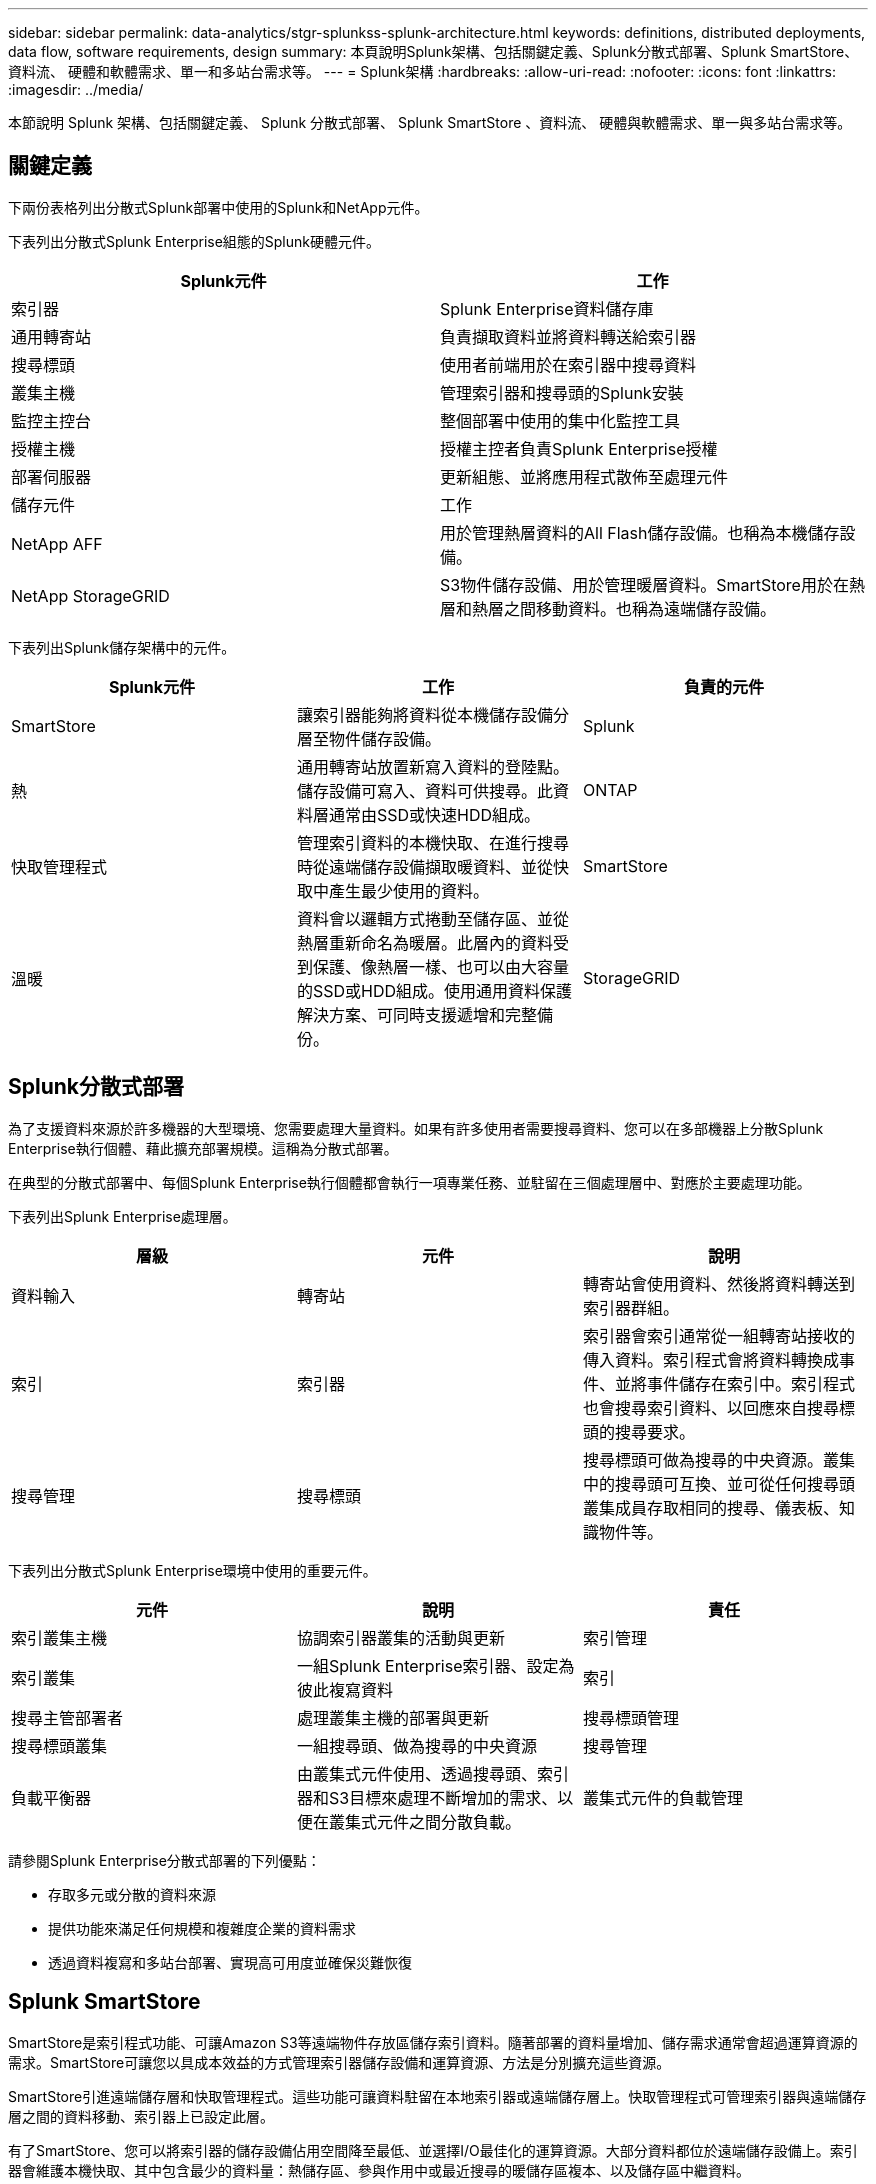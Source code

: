---
sidebar: sidebar 
permalink: data-analytics/stgr-splunkss-splunk-architecture.html 
keywords: definitions, distributed deployments, data flow, software requirements, design 
summary: 本頁說明Splunk架構、包括關鍵定義、Splunk分散式部署、Splunk SmartStore、資料流、 硬體和軟體需求、單一和多站台需求等。 
---
= Splunk架構
:hardbreaks:
:allow-uri-read: 
:nofooter: 
:icons: font
:linkattrs: 
:imagesdir: ../media/


[role="lead"]
本節說明 Splunk 架構、包括關鍵定義、 Splunk 分散式部署、 Splunk SmartStore 、資料流、 硬體與軟體需求、單一與多站台需求等。



== 關鍵定義

下兩份表格列出分散式Splunk部署中使用的Splunk和NetApp元件。

下表列出分散式Splunk Enterprise組態的Splunk硬體元件。

|===
| Splunk元件 | 工作 


| 索引器 | Splunk Enterprise資料儲存庫 


| 通用轉寄站 | 負責擷取資料並將資料轉送給索引器 


| 搜尋標頭 | 使用者前端用於在索引器中搜尋資料 


| 叢集主機 | 管理索引器和搜尋頭的Splunk安裝 


| 監控主控台 | 整個部署中使用的集中化監控工具 


| 授權主機 | 授權主控者負責Splunk Enterprise授權 


| 部署伺服器 | 更新組態、並將應用程式散佈至處理元件 


| 儲存元件 | 工作 


| NetApp AFF | 用於管理熱層資料的All Flash儲存設備。也稱為本機儲存設備。 


| NetApp StorageGRID | S3物件儲存設備、用於管理暖層資料。SmartStore用於在熱層和熱層之間移動資料。也稱為遠端儲存設備。 
|===
下表列出Splunk儲存架構中的元件。

|===
| Splunk元件 | 工作 | 負責的元件 


| SmartStore | 讓索引器能夠將資料從本機儲存設備分層至物件儲存設備。 | Splunk 


| 熱 | 通用轉寄站放置新寫入資料的登陸點。儲存設備可寫入、資料可供搜尋。此資料層通常由SSD或快速HDD組成。 | ONTAP 


| 快取管理程式 | 管理索引資料的本機快取、在進行搜尋時從遠端儲存設備擷取暖資料、並從快取中產生最少使用的資料。 | SmartStore 


| 溫暖 | 資料會以邏輯方式捲動至儲存區、並從熱層重新命名為暖層。此層內的資料受到保護、像熱層一樣、也可以由大容量的SSD或HDD組成。使用通用資料保護解決方案、可同時支援遞增和完整備份。 | StorageGRID 
|===


== Splunk分散式部署

為了支援資料來源於許多機器的大型環境、您需要處理大量資料。如果有許多使用者需要搜尋資料、您可以在多部機器上分散Splunk Enterprise執行個體、藉此擴充部署規模。這稱為分散式部署。

在典型的分散式部署中、每個Splunk Enterprise執行個體都會執行一項專業任務、並駐留在三個處理層中、對應於主要處理功能。

下表列出Splunk Enterprise處理層。

|===
| 層級 | 元件 | 說明 


| 資料輸入 | 轉寄站 | 轉寄站會使用資料、然後將資料轉送到索引器群組。 


| 索引 | 索引器 | 索引器會索引通常從一組轉寄站接收的傳入資料。索引程式會將資料轉換成事件、並將事件儲存在索引中。索引程式也會搜尋索引資料、以回應來自搜尋標頭的搜尋要求。 


| 搜尋管理 | 搜尋標頭 | 搜尋標頭可做為搜尋的中央資源。叢集中的搜尋頭可互換、並可從任何搜尋頭叢集成員存取相同的搜尋、儀表板、知識物件等。 
|===
下表列出分散式Splunk Enterprise環境中使用的重要元件。

|===
| 元件 | 說明 | 責任 


| 索引叢集主機 | 協調索引器叢集的活動與更新 | 索引管理 


| 索引叢集 | 一組Splunk Enterprise索引器、設定為彼此複寫資料 | 索引 


| 搜尋主管部署者 | 處理叢集主機的部署與更新 | 搜尋標頭管理 


| 搜尋標頭叢集 | 一組搜尋頭、做為搜尋的中央資源 | 搜尋管理 


| 負載平衡器 | 由叢集式元件使用、透過搜尋頭、索引器和S3目標來處理不斷增加的需求、以便在叢集式元件之間分散負載。 | 叢集式元件的負載管理 
|===
請參閱Splunk Enterprise分散式部署的下列優點：

* 存取多元或分散的資料來源
* 提供功能來滿足任何規模和複雜度企業的資料需求
* 透過資料複寫和多站台部署、實現高可用度並確保災難恢復




== Splunk SmartStore

SmartStore是索引程式功能、可讓Amazon S3等遠端物件存放區儲存索引資料。隨著部署的資料量增加、儲存需求通常會超過運算資源的需求。SmartStore可讓您以具成本效益的方式管理索引器儲存設備和運算資源、方法是分別擴充這些資源。

SmartStore引進遠端儲存層和快取管理程式。這些功能可讓資料駐留在本地索引器或遠端儲存層上。快取管理程式可管理索引器與遠端儲存層之間的資料移動、索引器上已設定此層。

有了SmartStore、您可以將索引器的儲存設備佔用空間降至最低、並選擇I/O最佳化的運算資源。大部分資料都位於遠端儲存設備上。索引器會維護本機快取、其中包含最少的資料量：熱儲存區、參與作用中或最近搜尋的暖儲存區複本、以及儲存區中繼資料。



== Splunk SmartStore資料流

當從不同來源傳入的資料到達索引器時、會將資料索引並儲存在熱儲存區的本機上。索引程式也會將熱庫資料複寫到目標索引器。到目前為止、資料流與非SmartStore索引的資料流相同。

當熱桶開始變暖時、資料流會發生差異。來源索引器會將暖儲存區複製到遠端物件存放區（遠端儲存層）、同時將現有的複本保留在快取中、因為搜尋通常會在最近建立索引的資料之間執行。但是、目標索引器會刪除複本、因為遠端儲存區提供高可用度、而不會維護多個本機複本。儲存庫的主要複本現在位於遠端儲存區。

下圖顯示Splunk SmartStore資料流。

image::stgr-splunkss-image5.png[stgr splunkss 影像 5.]

索引器上的快取管理程式是SmartStore資料流的核心。它會視需要從遠端儲存區擷取儲存區的複本、以處理搜尋要求。它也會從快取中移出較舊或較少搜尋過的儲存區複本、因為隨著時間的推移、參與搜尋的可能性也會降低。

快取管理程式的工作是最佳化可用快取的使用、同時確保搜尋能夠立即存取所需的儲存區。



== 軟體需求

下表列出實作解決方案所需的軟體元件。在解決方案的任何實作中使用的軟體元件、可能會因客戶需求而異。

|===
| 產品系列 | 產品名稱 | 產品版本 | 作業系統 


| NetApp StorageGRID | 物件儲存StorageGRID | 11.6% | 不適用 


| CentOS | CentOS | 8.1 | CentOS 7.x 


| Splunk Enterprise | 採用SmartStore的Splunk Enterprise | 8.0.3 | CentOS 7.x 
|===


== 單一和多站台需求

在企業Splunk環境（中型和大型部署）中、資料來源於許多機器、且有許多使用者需要搜尋資料、您可以在單一和多個站台上散佈Splunk Enterprise執行個體、藉此擴充部署規模。

請參閱Splunk Enterprise分散式部署的下列優點：

* 存取多元或分散的資料來源
* 提供功能來滿足任何規模和複雜度企業的資料需求
* 透過資料複寫和多站台部署、實現高可用度並確保災難恢復


下表列出分散式Splunk Enterprise環境中使用的元件。

|===
| 元件 | 說明 | 責任 


| 索引叢集主機 | 協調索引器叢集的活動與更新 | 索引管理 


| 索引叢集 | 一組Splunk Enterprise索引器、設定為彼此複寫資料 | 索引 


| 搜尋主管部署者 | 處理叢集主機的部署與更新 | 搜尋標頭管理 


| 搜尋標頭叢集 | 一組搜尋頭、做為搜尋的中央資源 | 搜尋管理 


| 負載平衡器 | 由叢集式元件使用、透過搜尋頭、索引器和S3目標來處理不斷增加的需求、以便在叢集式元件之間分散負載。 | 叢集式元件的負載管理 
|===
此圖說明單一站台分散式部署的範例。

image::stgr-splunkss-image6.png[stgr splunkss 影像 6.]

此圖說明多站台分散式部署的範例。

image::stgr-splunkss-image7.png[stgr splunkss 影像 7.]



== 硬體需求

下表列出實作解決方案所需的硬體元件數量下限。在解決方案的特定實作中使用的硬體元件可能會因客戶需求而異。


NOTE: 無論您是在StorageGRID 單一站台或多個站台上部署Splunk SmartStore和Solidsites、所有系統都是從StorageGRID 這個功能區管理的單一窗口中進行管理。如需詳細資訊、請參閱「使用Grid Manager進行簡單管理」一節。

下表列出單一站台所使用的硬體。

|===
| 硬體 | 數量 | 磁碟 | 可用容量 | 附註 


| SSG1000 StorageGRID | 1. | 不適用 | 不適用 | 管理節點和負載平衡器 


| SSG6060 StorageGRID | 4. | X48、8TB（NL-SAS HDD） | 1PB | 遠端儲存設備 
|===
下表列出用於多站台組態（每站台）的硬體。

|===
| 硬體 | 數量 | 磁碟 | 可用容量 | 附註 


| SSG1000 StorageGRID | 2. | 不適用 | 不適用 | 管理節點和負載平衡器 


| SSG6060 StorageGRID | 4. | X48、8TB（NL-SAS HDD） | 1PB | 遠端儲存設備 
|===


=== NetApp StorageGRID S1000負載平衡器：SG1000

物件儲存需要使用負載平衡器來呈現雲端儲存命名空間。支援業界領先廠商（例如F5和Citrix）的協力廠商負載平衡器、但許多客戶選擇企業級的均衡器、以實現簡易性、恢復能力和高效能。StorageGRID StorageGRID此等負載平衡器可作為VM、Container或特定用途的應用裝置使用。StorageGRID

利用此功能、即可在S3資料路徑連線中使用高可用度（HA）群組、並實現智慧型負載平衡。StorageGRID沒有其他內部物件儲存系統能提供自訂的負載平衡器。

SG1000應用裝置提供下列功能：

* 負載平衡器和（可選）管理員節點功能、適用於StorageGRID 一個系統
* 旨在簡化節點部署與組態的《產品安裝程式（the StorageGRID
* 簡化S3端點和SSL的組態
* 專用頻寬（相較於與其他應用程式共用協力廠商負載平衡器）
* 高達4 x 100Gbps的Aggregate乙太網路頻寬


下圖顯示SG1000閘道服務應用裝置。

image::stgr-splunkss-image8.png[stgr splunkss 影像 8.]



=== SG6060

此產品包含運算控制器（SG6060）和儲存控制器機櫃（E系列E2860）、StorageGRID 其中包含兩個儲存控制器和60個磁碟機。本應用裝置提供下列功能：

* 在單一命名空間中最多可擴充至400PB。
* 最高4倍25Gbps Aggregate乙太網路頻寬。
* 包含StorageGRID 可簡化節點部署與組態的《不再使用產品安裝程式」。
* 每個SG6060應用裝置都可以有一或兩個額外的擴充櫃、總共可容納180個磁碟機。
* 兩個E系列E2800控制器（雙工組態）可提供儲存控制器容錯移轉支援。
* 五個抽屜式磁碟機櫃、可容納60個3.5吋磁碟機（兩個固態磁碟機、以及58個NL-SAS磁碟機）。


下圖顯示SG6060應用裝置。

image::stgr-splunkss-image9.png[stgr splunkss 影像 9.]



== Splunk設計

下表列出單一站台的Splunk組態。

|===
| Splunk元件 | 工作 | 數量 | 核心 | 記憶體 | 作業系統 


| 通用轉寄站 | 負責擷取資料並將資料轉送給索引器 | 4. | 16核心 | 32GB RAM | CentOS 8.1 


| 索引器 | 管理使用者資料 | 10. | 16核心 | 32GB RAM | CentOS 8.1 


| 搜尋標頭 | 使用者前端會在索引器中搜尋資料 | 3. | 16核心 | 32GB RAM | CentOS 8.1 


| 搜尋主管部署者 | 處理搜尋頭叢集的更新 | 1. | 16核心 | 32GB RAM | CentOS 8.1 


| 叢集主機 | 管理Splunk安裝與索引器 | 1. | 16核心 | 32GB RAM | CentOS 8.1 


| 監控主控台和授權主控台 | 集中監控整個Splunk部署、並管理Splunk授權 | 1. | 16核心 | 32GB RAM | CentOS 8.1 
|===
下表說明多站台組態的Splunk組態。

下表列出多站台組態（站台A）的Splunk組態。

|===
| Splunk元件 | 工作 | 數量 | 核心 | 記憶體 | 作業系統 


| 通用轉寄站 | 負責擷取資料並將資料轉送給索引器。 | 4. | 16核心 | 32GB RAM | CentOS 8.1 


| 索引器 | 管理使用者資料 | 10. | 16核心 | 32GB RAM | CentOS 8.1 


| 搜尋標頭 | 使用者前端會在索引器中搜尋資料 | 3. | 16核心 | 32GB RAM | CentOS 8.1 


| 搜尋主管部署者 | 處理搜尋頭叢集的更新 | 1. | 16核心 | 32GB RAM | CentOS 8.1 


| 叢集主機 | 管理Splunk安裝與索引器 | 1. | 16核心 | 32GB RAM | CentOS 8.1 


| 監控主控台和授權主控台 | 集中監控整個Splunk部署、並管理Splunk授權。 | 1. | 16核心 | 32GB RAM | CentOS 8.1 
|===
下表列出多站台組態（站台B）的Splunk組態。

|===
| Splunk元件 | 工作 | 數量 | 核心 | 記憶體 | 作業系統 


| 通用轉寄站 | 負責擷取資料並將資料轉送給索引器 | 4. | 16核心 | 32GB RAM | CentOS 8.1 


| 索引器 | 管理使用者資料 | 10. | 16核心 | 32GB RAM | CentOS 8.1 


| 搜尋標頭 | 使用者前端會在索引器中搜尋資料 | 3. | 16核心 | 32GB RAM | CentOS 8.1 


| 叢集主機 | 管理Splunk安裝與索引器 | 1. | 16核心 | 32GB RAM | CentOS 8.1 


| 監控主控台和授權主控台 | 集中監控整個Splunk部署、並管理Splunk授權 | 1. | 16核心 | 32GB RAM | CentOS 8.1 
|===